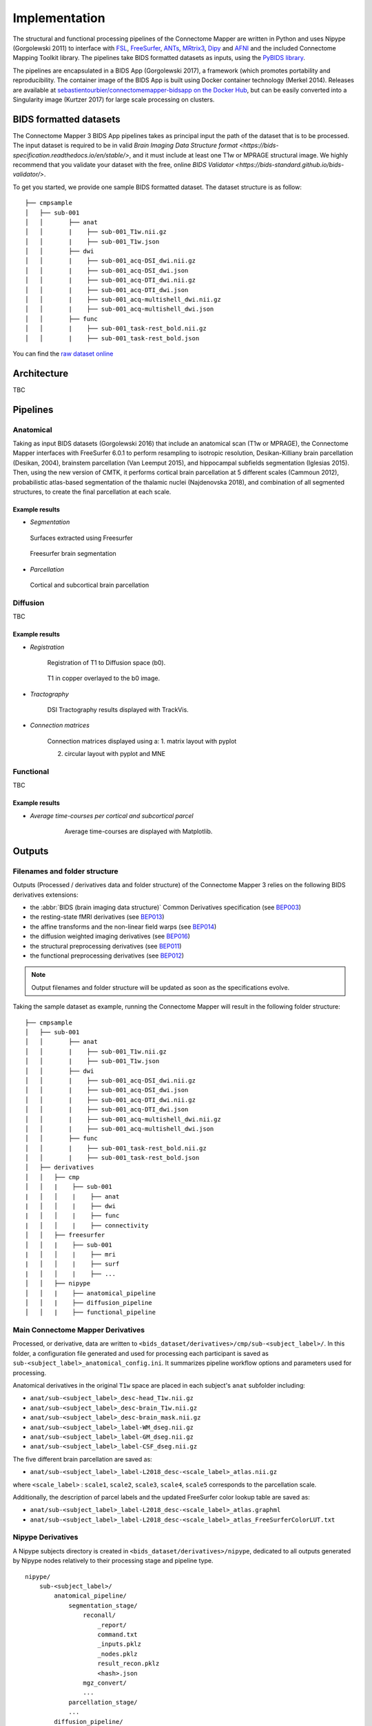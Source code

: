 *******************************
Implementation
*******************************

The structural and functional processing pipelines of the Connectome Mapper are written in Python and uses Nipype (Gorgolewski 2011) to interface with `FSL <https://fsl.fmrib.ox.ac.uk/fsl/fslwiki>`_, `FreeSurfer <https://surfer.nmr.mgh.harvard.edu/>`_, `ANTs <http://stnava.github.io/ANTs/>`_, `MRtrix3 <http://www.mrtrix.org/>`_, `Dipy <https://nipy.org/dipy/>`_ and `AFNI <https://afni.nimh.nih.gov/>`_ and the included Connectome Mapping Toolkit library. The pipelines take BIDS formatted datasets as inputs, using the `PyBIDS library <https://github.com/bids-standard/pybids>`_.

The pipelines are encapsulated in a BIDS App (Gorgolewski 2017), a framework (which promotes portability and reproducibility. The container image of the BIDS App is built using Docker container technology (Merkel 2014). Releases are available at `sebastientourbier/connectomemapper-bidsapp on the Docker Hub <https://hub.docker.com/r/sebastientourbier/connectomemapper-bidsapp>`_, but can be easily converted into a Singularity image (Kurtzer 2017) for large scale processing on clusters.


BIDS formatted datasets
------------------------

The Connectome Mapper 3 BIDS App pipelines takes as principal input the path of the dataset that is to be processed. The input dataset is required to be in valid `Brain Imaging Data Structure format <https://bids-specification.readthedocs.io/en/stable/>`, and it must include at least one T1w or MPRAGE structural image. We highly recommend that you validate your dataset with the free, online `BIDS Validator <https://bids-standard.github.io/bids-validator/>`.


To get you started, we provide one sample BIDS formatted dataset. The dataset structure is as follow::

        ├── cmpsample
        │   ├── sub-001
        │   │       ├── anat
        │   │       |    ├── sub-001_T1w.nii.gz
        │   │       |    ├── sub-001_T1w.json
        │   │       ├── dwi
        │   │       |    ├── sub-001_acq-DSI_dwi.nii.gz
        │   │       |    ├── sub-001_acq-DSI_dwi.json
        │   │       |    ├── sub-001_acq-DTI_dwi.nii.gz
        │   │       |    ├── sub-001_acq-DTI_dwi.json
        │   │       |    ├── sub-001_acq-multishell_dwi.nii.gz
        │   │       |    ├── sub-001_acq-multishell_dwi.json
        │   │       ├── func
        │   │       |    ├── sub-001_task-rest_bold.nii.gz
        │   │       |    ├── sub-001_task-rest_bold.json



You can find the `raw dataset online <http://cmtk.org/datasets/rawdata/>`_


Architecture
-------------

TBC

Pipelines
----------

Anatomical
+++++++++++

Taking as input BIDS datasets (Gorgolewski 2016) that include an anatomical scan (T1w or MPRAGE), the Connectome Mapper interfaces with FreeSurfer 6.0.1 to perform resampling to isotropic resolution, Desikan-Killiany brain parcellation (Desikan, 2004), brainstem parcellation (Van Leemput 2015), and hippocampal subfields segmentation (Iglesias 2015). Then, using the new version of CMTK, it performs cortical brain parcellation at 5 different scales (Cammoun 2012), probabilistic atlas-based segmentation of the thalamic nuclei (Najdenovska 2018), and combination of all segmented structures, to create the final parcellation at each scale.

Example results
^^^^^^^^^^^^^^^^

* *Segmentation*

.. figure:: images/ex_segmentation1.png
    :width: 600

    Surfaces extracted using Freesurfer


.. figure:: images/ex_segmentation2.png
    :width: 600

    Freesurfer brain segmentation


* *Parcellation*

.. figure:: images/ex_parcellation2.png
    :width: 600

    Cortical and subcortical brain parcellation


Diffusion
++++++++++

TBC

Example results
^^^^^^^^^^^^^^^^

* *Registration*

    Registration of T1 to Diffusion space (b0).

    .. figure:: images/ex_registration.png
        :width: 600

    T1 in copper overlayed to the b0 image.

* *Tractography*

    DSI Tractography results displayed with TrackVis.

    .. image:: images/ex_tractography1.png
        :width: 600

    .. image:: images/ex_tractography2.png
        :width: 600

* *Connection matrices*

    Connection matrices displayed using a:
    1. matrix layout with pyplot

    .. image:: images/ex_connectionmatrix.png
        :width: 600

    2. circular layout with pyplot and MNE

    .. image:: images/ex_connectioncircular.png
        :width: 600

Functional
+++++++++++

TBC

Example results
^^^^^^^^^^^^^^^^

* *Average time-courses per cortical and subcortical parcel*

    .. figure:: images/ex_rsfMRI.png
        :width: 600

        Average time-courses are displayed with Matplotlib.

Outputs
------------

Filenames and folder structure
+++++++++++++++++++++++++++++++++

Outputs (Processed / derivatives data and folder structure) of the Connectome Mapper 3 relies on the following BIDS derivatives extensions:

* the :abbr:`BIDS (brain imaging data structure)` Common Derivatives specification (see `BEP003 <https://docs.google.com/document/d/1Wwc4A6Mow4ZPPszDIWfCUCRNstn7d_zzaWPcfcHmgI4>`_)
* the resting-state fMRI derivatives (see `BEP013 <https://docs.google.com/document/d/1qBNQimDx6CuvHjbDvuFyBIrf2WRFUOJ-u50canWjjaw>`_)
* the affine transforms and the non-linear field warps (see `BEP014 <https://docs.google.com/document/d/11gCzXOPUbYyuQx8fErtMO9tnOKC3kTWiL9axWkkILNE>`_)
* the diffusion weighted imaging derivatives (see `BEP016 <https://docs.google.com/document/d/1cQYBvToU7tUEtWMLMwXUCB_T8gebCotE1OczUpMYW60>`_)
* the structural preprocessing derivatives (see `BEP011 <https://docs.google.com/document/d/1YG2g4UkEio4t_STIBOqYOwneLEs1emHIXbGKynx7V0Y>`_)
* the functional preprocessing derivatives (see `BEP012 <https://docs.google.com/document/d/16CvBwVMAs0IMhdoKmlmcm3W8254dQmNARo-7HhE-lJU>`_)

.. note:: Output filenames and folder structure will be updated as soon as the specifications evolve.

Taking the sample dataset as example, running the Connectome Mapper will result in the following folder structure::

        ├── cmpsample
        │   ├── sub-001
        │   │       ├── anat
        │   │       |    ├── sub-001_T1w.nii.gz
        │   │       |    ├── sub-001_T1w.json
        │   │       ├── dwi
        │   │       |    ├── sub-001_acq-DSI_dwi.nii.gz
        │   │       |    ├── sub-001_acq-DSI_dwi.json
        │   │       |    ├── sub-001_acq-DTI_dwi.nii.gz
        │   │       |    ├── sub-001_acq-DTI_dwi.json
        │   │       |    ├── sub-001_acq-multishell_dwi.nii.gz
        │   │       |    ├── sub-001_acq-multishell_dwi.json
        │   │       ├── func
        │   │       |    ├── sub-001_task-rest_bold.nii.gz
        │   │       |    ├── sub-001_task-rest_bold.json
        │   ├── derivatives
        │   │   ├── cmp
        │   │   |    ├── sub-001
        |   │   │    |    ├── anat
        |   │   │    |    ├── dwi
        |   │   │    |    ├── func
        |   │   │    |    ├── connectivity
        │   │   ├── freesurfer
        │   │   |    ├── sub-001
        |   │   │    |    ├── mri
        |   │   │    |    ├── surf
        |   │   │    |    ├── ...
        │   │   ├── nipype
        │   │   |    ├── anatomical_pipeline
        │   │   |    ├── diffusion_pipeline
        │   │   |    ├── functional_pipeline


Main Connectome Mapper Derivatives
+++++++++++++++++++++++++++++++++++++++

Processed, or derivative, data are written to ``<bids_dataset/derivatives>/cmp/sub-<subject_label>/``. In this folder, a configuration file generated and used for processing each participant is saved as ``sub-<subject_label>_anatomical_config.ini``. It summarizes pipeline workflow options and parameters used for processing.

Anatomical derivatives in the original ``T1w`` space are placed in each subject's ``anat`` subfolder including:

- ``anat/sub-<subject_label>_desc-head_T1w.nii.gz``
- ``anat/sub-<subject_label>_desc-brain_T1w.nii.gz``
- ``anat/sub-<subject_label>_desc-brain_mask.nii.gz``

- ``anat/sub-<subject_label>_label-WM_dseg.nii.gz``
- ``anat/sub-<subject_label>_label-GM_dseg.nii.gz``
- ``anat/sub-<subject_label>_label-CSF_dseg.nii.gz``

The five different brain parcellation are saved as:

- ``anat/sub-<subject_label>_label-L2018_desc-<scale_label>_atlas.nii.gz``

where ``<scale_label>`` : ``scale1``, ``scale2``, ``scale3``, ``scale4``, ``scale5`` corresponds to the parcellation scale.

Additionally, the description of parcel labels and the updated FreeSurfer color lookup table are saved as:

- ``anat/sub-<subject_label>_label-L2018_desc-<scale_label>_atlas.graphml``
- ``anat/sub-<subject_label>_label-L2018_desc-<scale_label>_atlas_FreeSurferColorLUT.txt``


Nipype Derivatives
+++++++++++++++++++

A Nipype subjects directory is created in ``<bids_dataset/derivatives>/nipype``, dedicated to all outputs generated by Nipype nodes relatively to their processing stage and pipeline type.

::

    nipype/
        sub-<subject_label>/
            anatomical_pipeline/
                segmentation_stage/
                    reconall/
                        _report/
                        command.txt
                        _inputs.pklz
                        _nodes.pklz
                        result_recon.pklz
                        <hash>.json
                    mgz_convert/
                    ...
                parcellation_stage/
                ...
            diffusion_pipeline/
            ...

FreeSurfer Derivatives
++++++++++++++++++++++++

A FreeSurfer subjects directory is created in ``<bids_dataset/derivatives>/freesurfer``.

::

    freesurfer/
        fsaverage/
            mri/
            surf/
            ...
        sub-<subject_label>/
            mri/
            surf/
            ...
        ...

The ``fsaverage`` subject distributed with the running version of
FreeSurfer is copied into this directory.

Eager to contribute?
---------------------

See `Contributing to Connectome Mapper <contributing>`_ for more details.

